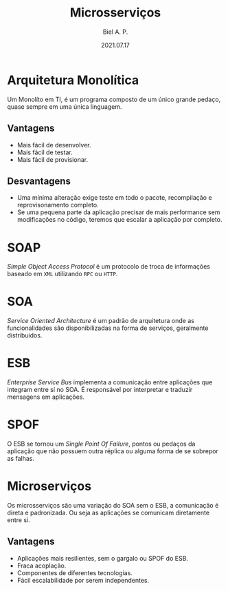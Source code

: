 #+TITLE: Microsserviços
#+AUTHOR: Biel A. P.
#+DATE: 2021.07.17

* Arquitetura Monolítica

  Um Monolíto em TI, é um programa composto de um único grande pedaço, quase
  sempre em uma única linguagem.

** Vantagens

   - Mais fácil de desenvolver.
   - Mais fácil de testar.
   - Mais fácil de provisionar.

** Desvantagens

   - Uma mínima alteração exige teste em todo o pacote, recompilação e
     reprovisonamento completo.
   - Se uma pequena parte da aplicação precisar de mais performance sem
     modificações no código, teremos que escalar a aplicação por completo.

* SOAP

  /Simple Object Access Protocol/ é um protocolo de troca de informações
  baseado em =XML= utilizando =RPC= ou =HTTP=.

* SOA

  /Service Oriented Architecture/ é um padrão de arquitetura onde as funcionalidades
  são disponibilizadas na forma de serviços, geralmente distribuidos.

* ESB

  /Enterprise Service Bus/ implementa a comunicação entre aplicações que integram
  entre sí no SOA. É responsável por interpretar e traduzir mensagens em
  aplicações.

* SPOF

  O ESB se tornou um /Single Point Of Failure/, pontos ou pedaços da aplicação
  que não possuem outra réplica ou alguma forma de se sobrepor as falhas.

* Microserviços

  Os microsserviços são uma variação do SOA sem o ESB, a comunicação é direta
  e padronizada. Ou seja as aplicações se comunicam diretamente entre si.

** Vantagens

   - Aplicações mais resilientes, sem o gargalo ou SPOF do ESB.
   - Fraca acoplação.
   - Componentes de diferentes tecnologias.
   - Fácil escalabilidade por serem independentes.
